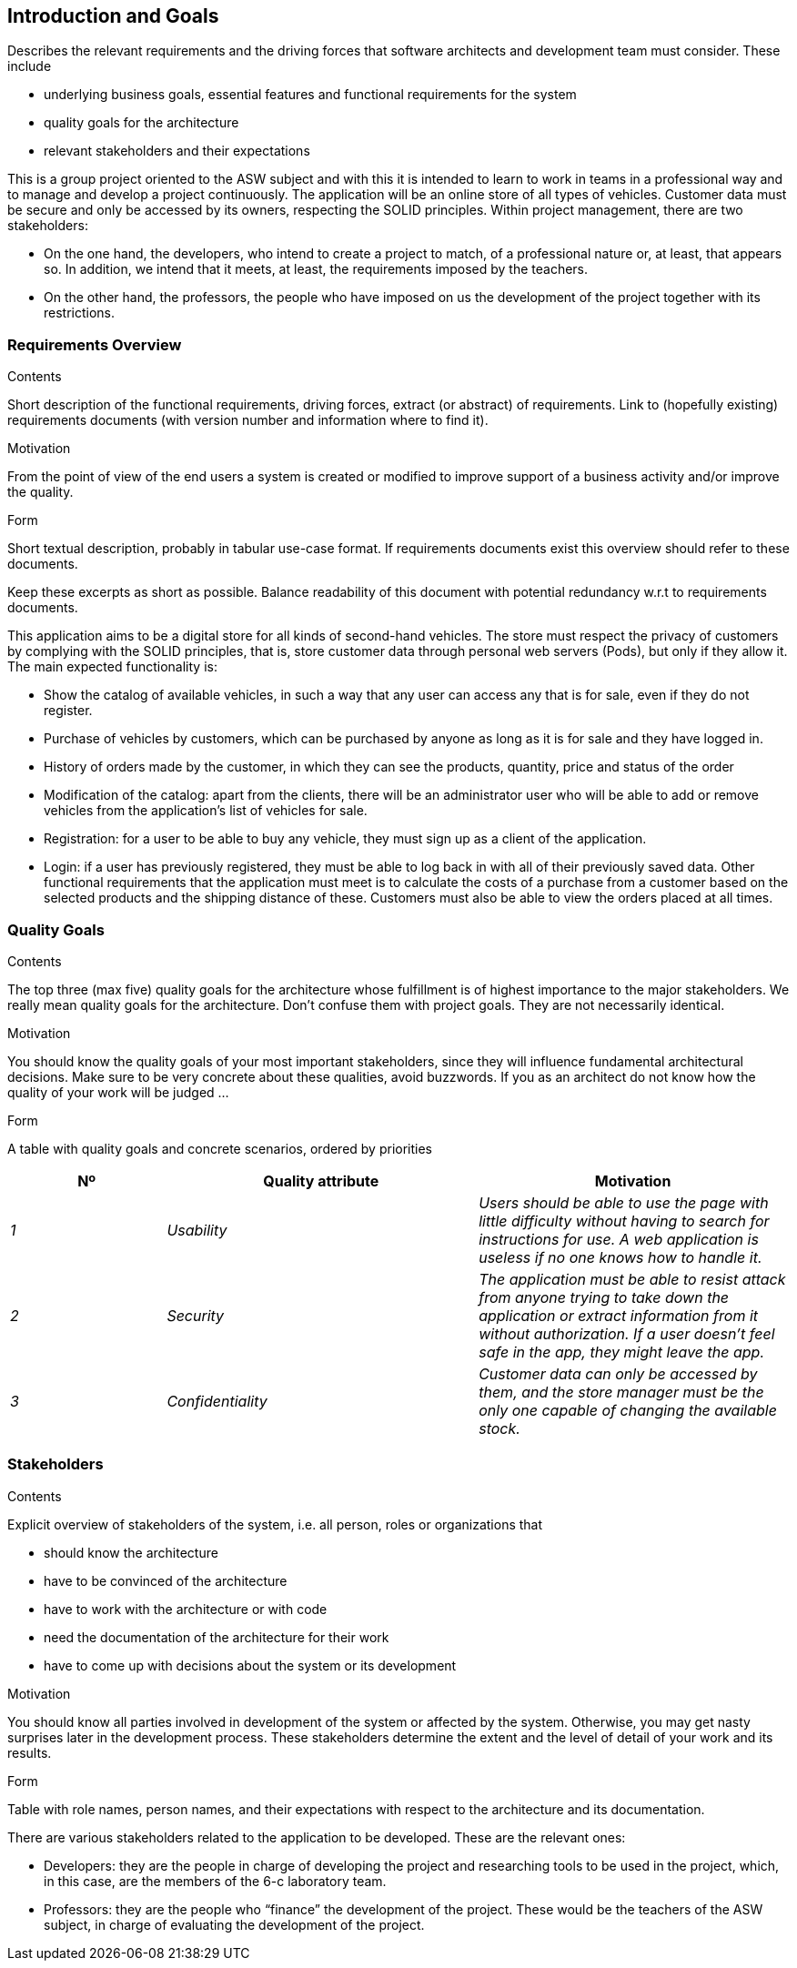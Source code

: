[[section-introduction-and-goals]]
== Introduction and Goals

[role="arc42help"]
****
Describes the relevant requirements and the driving forces that software architects and development team must consider. These include

* underlying business goals, essential features and functional requirements for the system
* quality goals for the architecture
* relevant stakeholders and their expectations
****

This is a group project oriented to the ASW subject and with this it is 
intended to learn to work in teams in a professional way and to manage 
and develop a project continuously.
The application will be an online store of all types of vehicles. 
Customer data must be secure and only be accessed by its owners, respecting the SOLID principles.
Within project management, there are two stakeholders:

* On the one hand, the developers, who intend to create a project to match, of a 
professional nature or, at least, that appears so. In addition, we intend that it 
meets, at least, the requirements imposed by the teachers.

* On the other hand, the professors, the people who have imposed on us the development of 
the project together with its restrictions.

=== Requirements Overview

[role="arc42help"]
****
.Contents
Short description of the functional requirements, driving forces, extract (or abstract)
of requirements. Link to (hopefully existing) requirements documents
(with version number and information where to find it).

.Motivation
From the point of view of the end users a system is created or modified to
improve support of a business activity and/or improve the quality.

.Form
Short textual description, probably in tabular use-case format.
If requirements documents exist this overview should refer to these documents.

Keep these excerpts as short as possible. Balance readability of this document with potential redundancy w.r.t to requirements documents.
****

This application aims to be a digital store for all kinds of second-hand vehicles. 
The store must respect the privacy of customers by complying with the SOLID principles, 
that is, store customer data through personal web servers (Pods), but only if they allow it.
The main expected functionality is:

* Show the catalog of available vehicles, in such a way that any user can access any that is 
for sale, even if they do not register.

* Purchase of vehicles by customers, which can be purchased by anyone as long as it is for 
sale and they have logged in.

* History of orders made by the customer, in which they can see the products, quantity, price and status of the order

* Modification of the catalog: apart from the clients, there will be an administrator user 
who will be able to add or remove vehicles from the application's list of vehicles for sale.

* Registration: for a user to be able to buy any vehicle, they must sign up as a client of the application.

* Login: if a user has previously registered, they must be able to log back in with all of 
their previously saved data.
Other functional requirements that the application must meet is to calculate the costs of a purchase 
from a customer based on the selected products and the shipping distance of these. Customers must 
also be able to view the orders placed at all times.

=== Quality Goals

[role="arc42help"]
****
.Contents
The top three (max five) quality goals for the architecture whose fulfillment is of highest importance to the major stakeholders. We really mean quality goals for the architecture. Don't confuse them with project goals. They are not necessarily identical.

.Motivation
You should know the quality goals of your most important stakeholders, since they will influence fundamental architectural decisions. Make sure to be very concrete about these qualities, avoid buzzwords.
If you as an architect do not know how the quality of your work will be judged …

.Form
A table with quality goals and concrete scenarios, ordered by priorities
****

[options="header",cols="1,2,2"]
|===
|Nº|Quality attribute|Motivation
| _1_ | _Usability_ | _Users should be able to use the page with little difficulty without having to search for instructions for use. A web application is useless if no one knows how to handle it._
| _2_ | _Security_ | _The application must be able to resist attack from anyone trying to take down the application or extract information from it without authorization. If a user doesn't feel safe in the app, they might leave the app._
| _3_ | _Confidentiality_ | _Customer data can only be accessed by them, and the store manager must be the only one capable of changing the available stock._
|===

=== Stakeholders

[role="arc42help"]
****
.Contents
Explicit overview of stakeholders of the system, i.e. all person, roles or organizations that

* should know the architecture
* have to be convinced of the architecture
* have to work with the architecture or with code
* need the documentation of the architecture for their work
* have to come up with decisions about the system or its development

.Motivation
You should know all parties involved in development of the system or affected by the system.
Otherwise, you may get nasty surprises later in the development process.
These stakeholders determine the extent and the level of detail of your work and its results.

.Form
Table with role names, person names, and their expectations with respect to the architecture and its documentation.
****

There are various stakeholders related to the 
application to be developed. These are the relevant ones:

* Developers: they are the people in charge of developing the 
project and researching tools to be used in the project, 
which, in this case, are the members of the 6-c laboratory 
team.

* Professors: they are the people who “finance” the development 
of the project. These would be the teachers of the ASW subject, 
in charge of evaluating the development of the project.
